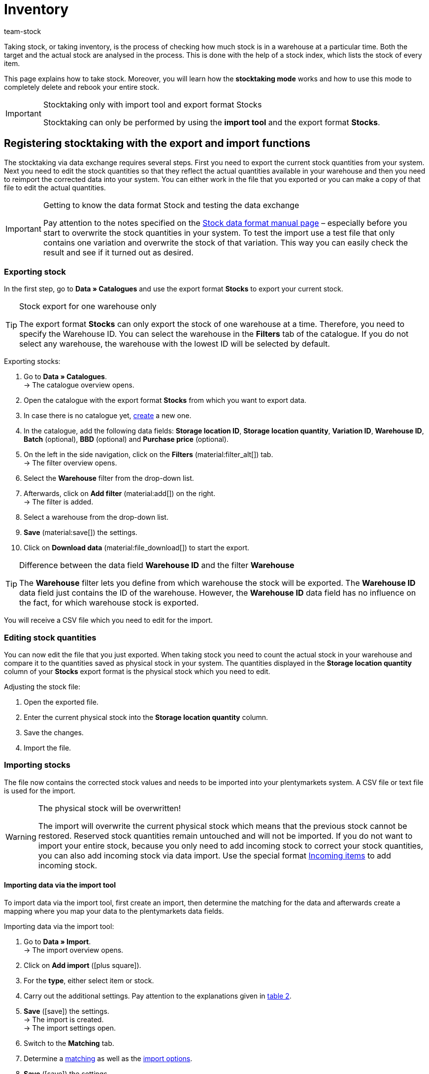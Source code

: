 = Inventory
:keywords: inventory, stocktaking, stock-taking, taking stock
:description: Taking stock, or taking inventory, is the process of checking how much stock is in a warehouse at a particular time.
:author: team-stock

Taking stock, or taking inventory, is the process of checking how much stock is in a warehouse at a particular time. Both the target and the actual stock are analysed in the process. This is done with the help of a stock index, which lists the stock of every item.

This page explains how to take stock. Moreover, you will learn how the *stocktaking mode* works and how to use this mode to completely delete and rebook your entire stock.

[IMPORTANT]
.Stocktaking only with import tool and export format Stocks
====
Stocktaking can only be performed by using the *import tool* and the export format *Stocks*.
====

[#100]
== Registering stocktaking with the export and import functions

The stocktaking via data exchange requires several steps. First you need to export the current stock quantities from your system. Next you need to edit the stock quantities so that they reflect the actual quantities available in your warehouse and then you need to reimport the corrected data into your system. You can either work in the file that you exported or you can make a copy of that file to edit the actual quantities.

[IMPORTANT]
.Getting to know the data format Stock and testing the data exchange
====
Pay attention to the notes specified on the xref:data:stock.adoc#[Stock data format manual page] – especially before you start to overwrite the stock quantities in your system. To test the import use a test file that only contains one variation and overwrite the stock of that variation. This way you can easily check the result and see if it turned out as desired.
====

[#200]
=== Exporting stock

In the first step, go to *Data » Catalogues* and use the export format *Stocks* to export your current stock.

[TIP]
.Stock export for one warehouse only
====
The export format *Stocks* can only export the stock of one warehouse at a time. Therefore, you need to specify the Warehouse ID. You can select the warehouse in the *Filters* tab of the catalogue. If you do not select any warehouse, the warehouse with the lowest ID will be selected by default.
====

[.instruction]
Exporting stocks:

. Go to *Data » Catalogues*. +
→ The catalogue overview opens.
. Open the catalogue with the export format *Stocks* from which you want to export data.
. In case there is no catalogue yet, xref:data:file-export.adoc#[create] a new one.
. In the catalogue, add the following data fields: *Storage location ID*, *Storage location quantity*, *Variation ID*, *Warehouse ID*, *Batch* (optional), *BBD* (optional) and *Purchase price* (optional).
. On the left in the side navigation, click on the *Filters* (material:filter_alt[]) tab. +
→ The filter overview opens.
. Select the *Warehouse* filter from the drop-down list.
. Afterwards, click on *Add filter* (material:add[]) on the right. +
→ The filter is added.
. Select a warehouse from the drop-down list.
. *Save* (material:save[]) the settings.
. Click on *Download data* (material:file_download[]) to start the export.

[TIP]
.Difference between the data field *Warehouse ID* and the filter *Warehouse*
====
The *Warehouse* filter lets you define from which warehouse the stock will be exported. The *Warehouse ID* data field just contains the ID of the warehouse. However, the *Warehouse ID* data field has no influence on the fact, for which warehouse stock is exported.
====

You will receive a CSV file which you need to edit for the import.

[#300]
=== Editing stock quantities

You can now edit the file that you just exported. When taking stock you need to count the actual stock in your warehouse and compare it to the quantities saved as physical stock in your system. The quantities displayed in the *Storage location quantity* column of your *Stocks* export format is the physical stock which you need to edit.

[.instruction]
Adjusting the stock file:

. Open the exported file.
. Enter the current physical stock into the *Storage location quantity* column.
. Save the changes.
. Import the file.

[#400]
=== Importing stocks

The file now contains the corrected stock values and needs to be imported into your plentymarkets system. A CSV file or text file is used for the import.

[WARNING]
.The physical stock will be overwritten!
====
The import will overwrite the current physical stock which means that the previous stock cannot be restored. Reserved stock quantities remain untouched and will not be imported. If you do not want to import your entire stock, because you only need to add incoming stock to correct your stock quantities, you can also add incoming stock via data import. Use the special format xref:data:elasticSync-incoming-items.adoc#[Incoming items] to add incoming stock.
====

[#450]
==== Importing data via the import tool

To import data via the import tool, first create an import, then determine the matching for the data and afterwards create a mapping where you map your data to the plentymarkets data fields.

[.instruction]
Importing data via the import tool:

. Go to *Data » Import*. +
→ The import overview opens.
. Click on *Add import* (icon:plus-square[role="green"]).
. For the *type*, either select item or stock.
. Carry out the additional settings. Pay attention to the explanations given in xref:data:ElasticSync.adoc#1210[table 2].
. *Save* (icon:save[role="green"]) the settings. +
→ The import is created. +
→ The import settings open.
. Switch to the *Matching* tab.
. Determine a xref:data:ElasticSync.adoc#1400[matching] as well as the xref:data:ElasticSync.adoc#1300[import options]. +
. *Save* (icon:save[role="green"]) the settings.
. Switch to the *Mapping* tab.
. Click on *Add mapping* (icon:plus-square[role="green"]) in order to create a xref:data:ElasticSync.adoc#1500[mapping]. +
→ A new window opens.
. Enter a name for the mapping.
. *Save* (icon:save[role="green"]) the settings. +
→ The mapping opens. The available mapping fields differ according to the import type.
. Select a column from your file for each data field or select the option *Own value*.
. On the right, select the data fields for the mapping by placing a check mark for the fields. *Warehouse*, *storage location* and *quantity* are mandatory fields. +
→ The selected data fields are added to the mapping.
. *Save* (icon:save[role="green"]) the settings.
. On the left, activate the lines that you want to import.
. Click on *Run import* (icon:play-circle[]). +
→ The import is processed and the data is imported.

In the *Data » Status* menu, you will get further information on the data import.

You can see the corrections that you made during the stocktaking process by opening the item and clicking on *Tab: Stock » Tab: Correction*.
In addition, the import will be listed as an entry in the *Stock » Incoming items* menu. You can open the entry to see a list of the items that were changed (image 1).

.List of variations that received stock
image::stock-management:EN-taking-stock-01.png[]

[#500]
== Taking stock while stocktaking mode is active

There is an option in the warehouse settings called *Stocktaking mode active*. You can use it to freeze the stock of a warehouse while you are busy taking stock. While the stocktaking mode is active, the physical stock remains the same and no stock movements will be registered nor will stock be newly calculated.  +
Taking stock while the stocktaking mode is active can be carried out in 4 steps. First you need to activate the stocktaking mode. Next you need to export the current stock. Then you need to clear all stock and book the new stock quantities in. While the stocktaking mode is active your system will not change the stock quantities saved in a variation's data record. Once you have booked in the new stock quantities and you deactivate the stocktaking mode, your new stock will be transferred to the variations. Thus, the previously frozen stock will be overwritten. While stocktaking mode is active your reserved stock will still be calculated correctly. This means that stock will be reserved whenever you receive a new order. When you use the stocktaking mode, you need to know the following:

* While the stocktaking mode is active, the physical stock remains frozen and this may lead to overselling.
* Nonetheless, you should not book out stock if the stocktaking mode is active, because the stock will not be calculated.

[WARNING]
.Only deactivate the stocktaking mode if you have already booked in the new stock quantities
====
If you deactivate the stocktaking mode while your stock is cleared, listings and offers on markets may be deactivated. Thus, you should only deactivate the stocktaking mode once the new stock has been booked in.
====

[#600]
=== Activating the stocktaking mode

Activate the stocktaking mode for the warehouses that you want to carry out the stocktaking for. The stocktaking mode will freeze the physical stock.

[.instruction]
Activating the stocktaking mode:

. Go to *Setup » Stock » Warehouse » Select a warehouse » Submenu: Settings*.
. Place a check mark next to the option *Stocktaking mode active*.
. *Save* (icon:save[role="green"]) the setting.

.Activating the stocktaking mode
image::stock-management:EN-taking-stock-02.png[]

[IMPORTANT]
.A warehouse that is in stocktaking mode will be labelled
====
Additional information is added to the name of your warehouse. Depending on how long the warehouse's name is, either *(INVENTORY MOD)*, *(INVENTORY)* or *(I)* is added to the end of the name. This way, you can tell that the warehouse is currently in stocktaking mode.
====

.Identifying a warehouse that is in stocktaking mode
image::stock-management:EN-taking-stock-03.png[]

[#700]
=== Exporting stock

Export the stock of the warehouses for which you want to carry out stocktaking. To do so, proceed as described in the chapter xref:stock-management:taking-stock.adoc#200[Exporting stock]. You need to carry out a separate export for each warehouse. +
For further information on the export format *Stocks*, see the manual page xref:data:exporting-stocks.adoc#[Exporting stocks].

[#800]
=== Clearing stock while stocktaking mode is active

As a first step, clear all your stocks and stock movements. The reserved stock is preserved. Make a copy of the file that you just exported.

[TIP]
.Exporting stocks as backup before deleting them
====
This process deletes the entire stock! This means that the warehouse will be completely cleared of any digital stock. Therefore, be sure to copy your stock export and to leave the original without any changes until you have successfully completed the process (see chapter 2.1). This file can help you to restore your stock if an error occurs.
====

In order to delete the stock, set the stock to zero and then import the actual stock.

[.instruction]
Clearing stock with the import tool:

. Go to *Data » Import*. +
→ The import overview opens.
. Click on *Add import* (icon:plus-square[role="green"]).
. For the *type*, either select item or stock.
. Carry out the additional settings. Pay attention to the explanations given in xref:data:ElasticSync.adoc#1210[table 2].
. *Save* (icon:save[role="green"]) the settings. +
→ The import is created. +
→ The import settings open.
. Switch to the *Matching* tab.
. Determine a xref:data:ElasticSync.adoc#1400[matching] as well as the xref:data:ElasticSync.adoc#1300[import options]. +
. *Save* (icon:save[role="green"]) the settings.
. Switch to the *Mapping* tab.
. Click on *Add mapping* (icon:plus-square[role="green"]) in order to create a xref:data:ElasticSync.adoc#1500[mapping]. +
→ A new window opens.
. Enter a name for the mapping.
. *Save* (icon:save[role="green"]) the settings. +
→ The mapping opens. The available mapping fields differ according to the import type.
. Select a column from your file for each data field or select the option *Own value*.
. On the right, select the data fields for the mapping by placing a check mark for the fields. *Warehouse*, *storage location* and *quantity* are mandatory fields. +
→ The selected data fields are added to the mapping.
. For the *Stock / Quantity* field, use the *Own value* and enter the value 0. Thus, the stock is set to zero.
. *_Tip_*: In case you do not use any storage locations, import the storage location ID 0.
. *Save* (icon:save[role="green"]) the settings.
. On the left, activate the lines that you want to import.
. Click on *Run import* (icon:play-circle[]). +
→ The import is processed and the stock is cleared.

[#900]
=== Booking stock

Import the current stocks that you recorded during the stocktaking into your system. To do so, use the data format Stock. Enter the current physical stock of each variation into the cleared copy of your stock export and save the file with the current stocks. The physical stock has to be entered into the *Stock* column.

[.instruction]
Booking stock with the import tool:

. Open the import that you just used to clear the stock.
. Change the *Own value* in the column that contains the stock.
. For the source, select the column of the CSV file that contains the quantity. +
→ The value is entered automatically.
. *Save* (icon:save[role="green"]) the settings.
. Click on *Run import* (icon:play-circle[]). +
→ The import is processed and the stock is booked.

[#1000]
=== Deactivating the stocktaking mode

In a last step, you deactivate the stocktaking mode and by doing so, the stock that you just imported will be saved for each variation.

[.instruction]
Deactivating the stocktaking mode:

. Go to *Setup » Stock » Warehouse » Select a warehouse » Submenu: Settings*.
. Remove the check mark next to the option *Stocktaking mode active*.
. *Save* (icon:save[role="green"]) the setting.  +
→ Your physical stock will be recalculated.

Only deactivate the stocktaking mode once you have completed all steps of the stocktaking process. If you deactivate the stocktaking mode too early, errors in the stock calculation may occur and offers on marketplaces or in the online store may be ended without the intention to do so.

[#1100]
== Taking stock with the plentymarkets app

You can also take stock using the plentymarkets app. Refer to the xref:app:stocktaking.adoc#[Stocktaking] manual page to learn how it's done and which settings you'll need to configure in advance.
